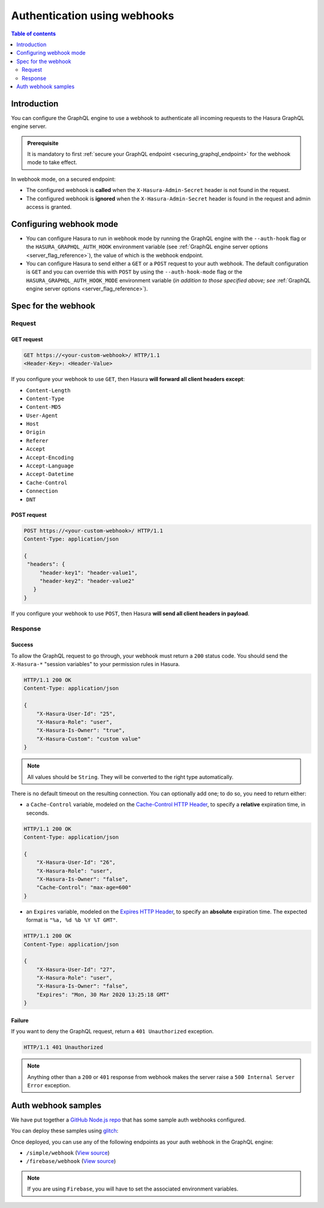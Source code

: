 .. meta::
   :description: Use authenticaton with webhooks in Hasura
   :keywords: hasura, docs, authentication, auth, webhook

.. _auth_webhooks:

Authentication using webhooks
=============================

.. contents:: Table of contents
  :backlinks: none
  :depth: 2
  :local:

Introduction
------------

You can configure the GraphQL engine to use a webhook to authenticate all incoming requests to the Hasura GraphQL engine server. 

.. thumbnail:: /img/graphql/manual/auth/webhook-auth.png
   :alt: Authentication using webhooks

.. admonition:: Prerequisite
   
   It is mandatory to first :ref:`secure your GraphQL endpoint <securing_graphql_endpoint>` for the webhook mode to take effect.

In webhook mode, on a secured endpoint:

- The configured webhook is  **called** when the ``X-Hasura-Admin-Secret`` header is not found in the request.
- The configured webhook is **ignored** when the ``X-Hasura-Admin-Secret`` header is found in the request and
  admin access is granted.

Configuring webhook mode
------------------------

* You can configure Hasura to run in webhook mode by running the GraphQL engine with the ``--auth-hook`` flag or the ``HASURA_GRAPHQL_AUTH_HOOK`` environment variable (see :ref:`GraphQL engine server options <server_flag_reference>`), the value of which is the webhook endpoint.

* You can configure Hasura to send either a ``GET`` or a ``POST`` request to your auth webhook. The default configuration is ``GET`` and you can override this with ``POST`` by using the ``--auth-hook-mode`` flag or the ``HASURA_GRAPHQL_AUTH_HOOK_MODE`` environment variable (*in addition to those specified above; see* :ref:`GraphQL engine server options <server_flag_reference>`).

Spec for the webhook
--------------------

Request
^^^^^^^


GET request
+++++++++++

.. code-block:: http

   GET https://<your-custom-webhook>/ HTTP/1.1
   <Header-Key>: <Header-Value>


If you configure your webhook to use ``GET``, then Hasura **will forward all client headers except**:

- ``Content-Length``
- ``Content-Type``
- ``Content-MD5``
- ``User-Agent``
- ``Host``
- ``Origin``
- ``Referer``
- ``Accept``
- ``Accept-Encoding``
- ``Accept-Language``
- ``Accept-Datetime``
- ``Cache-Control``
- ``Connection``
- ``DNT``

POST request
++++++++++++

.. code-block:: http

   POST https://<your-custom-webhook>/ HTTP/1.1
   Content-Type: application/json

   {
    "headers": {
        "header-key1": "header-value1",
        "header-key2": "header-value2"
      }
   }

If you configure your webhook to use ``POST``, then Hasura **will send all client headers in payload**.

.. _webhook_response:

Response
^^^^^^^^

Success
+++++++
To allow the GraphQL request to go through, your webhook must return a ``200`` status code.
You should send the ``X-Hasura-*`` "session variables" to your permission rules in Hasura.

.. code-block:: http

   HTTP/1.1 200 OK
   Content-Type: application/json

   {
       "X-Hasura-User-Id": "25",
       "X-Hasura-Role": "user",
       "X-Hasura-Is-Owner": "true",
       "X-Hasura-Custom": "custom value"
   }

.. note::
   All values should be ``String``. They will be converted to the right type automatically.


There is no default timeout on the resulting connection. You can optionally add one; to do so, you need to return either:

* a ``Cache-Control`` variable, modeled on the `Cache-Control HTTP Header <https://developer.mozilla.org/en-US/docs/Web/HTTP/Headers/Cache-Control>`__, to specify a **relative** expiration time, in seconds.

.. code-block:: http

   HTTP/1.1 200 OK
   Content-Type: application/json

   {
       "X-Hasura-User-Id": "26",
       "X-Hasura-Role": "user",
       "X-Hasura-Is-Owner": "false",
       "Cache-Control": "max-age=600"
   }

* an ``Expires`` variable, modeled on the `Expires HTTP Header <https://developer.mozilla.org/en-US/docs/Web/HTTP/Headers/Expires>`__, to specify an **absolute** expiration time. The expected format is ``"%a, %d %b %Y %T GMT"``.

.. code-block:: http

   HTTP/1.1 200 OK
   Content-Type: application/json

   {
       "X-Hasura-User-Id": "27",
       "X-Hasura-Role": "user",
       "X-Hasura-Is-Owner": "false",
       "Expires": "Mon, 30 Mar 2020 13:25:18 GMT"
   }




Failure
+++++++
If you want to deny the GraphQL request, return a ``401 Unauthorized`` exception.

.. code-block:: http

   HTTP/1.1 401 Unauthorized

.. note::
   Anything other than a ``200`` or ``401`` response from webhook makes the server raise a ``500 Internal Server Error``
   exception.

Auth webhook samples
--------------------

We have put together a `GitHub Node.js repo <https://github.com/hasura/graphql-engine/tree/master/community/boilerplates/auth-webhooks/nodejs-express>`__ that has some sample auth
webhooks configured.

You can deploy these samples using `glitch <https://glitch.com/>`__:

.. image:: https://raw.githubusercontent.com/hasura/sample-auth-webhook/master/assets/deploy-glitch.png
   :width: 200px
   :alt: deploy_auth_webhook_with_glitch
   :class: no-shadow
   :target: http://glitch.com/edit/#!/import/github/hasura/sample-auth-webhook

Once deployed, you can use any of the following endpoints as your auth webhook in the GraphQL engine:

- ``/simple/webhook``  (`View source <https://github.com/hasura/graphql-engine/blob/master/community/boilerplates/auth-webhooks/nodejs-express/server.js>`__)
- ``/firebase/webhook`` (`View source <https://github.com/hasura/graphql-engine/blob/master/community/boilerplates/auth-webhooks/nodejs-firebase/firebase/firebaseHandler.js>`__)

.. note::

   If you are using ``Firebase``, you will have to set the associated environment variables.
